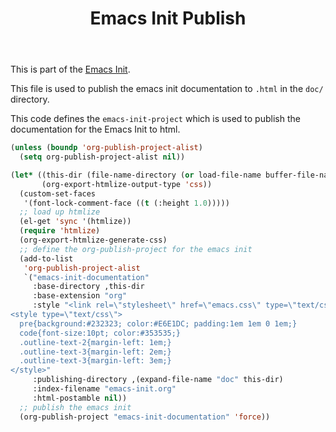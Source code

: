 #+TITLE: Emacs Init Publish
#+OPTIONS: toc:nil num:nil ^:nil

This is part of the [[file:emacs-init.org][Emacs Init]].

This file is used to publish the emacs init documentation to =.html=
in the =doc/= directory.

This code defines the =emacs-init-project= which is used to publish
the documentation for the Emacs Init to html.

#+begin_src emacs-lisp :results silent
  (unless (boundp 'org-publish-project-alist)
    (setq org-publish-project-alist nil))

  (let* ((this-dir (file-name-directory (or load-file-name buffer-file-name)))
         (org-export-htmlize-output-type 'css))
    (custom-set-faces
     '(font-lock-comment-face ((t (:height 1.0)))))
    ;; load up htmlize
    (el-get 'sync '(htmlize))
    (require 'htmlize)
    (org-export-htmlize-generate-css)
    ;; define the org-publish-project for the emacs init
    (add-to-list
     'org-publish-project-alist
     `("emacs-init-documentation"
       :base-directory ,this-dir
       :base-extension "org"
       :style "<link rel=\"stylesheet\" href=\"emacs.css\" type=\"text/css\"/>
  <style type=\"text/css\">
    pre{background:#232323; color:#E6E1DC; padding:1em 1em 0 1em;}
    code{font-size:10pt; color:#353535;}
    .outline-text-2{margin-left: 1em;}
    .outline-text-3{margin-left: 2em;}
    .outline-text-3{margin-left: 3em;}
  </style>"
       :publishing-directory ,(expand-file-name "doc" this-dir)
       :index-filename "emacs-init.org"
       :html-postamble nil))
    ;; publish the emacs init
    (org-publish-project "emacs-init-documentation" 'force))
#+end_src
